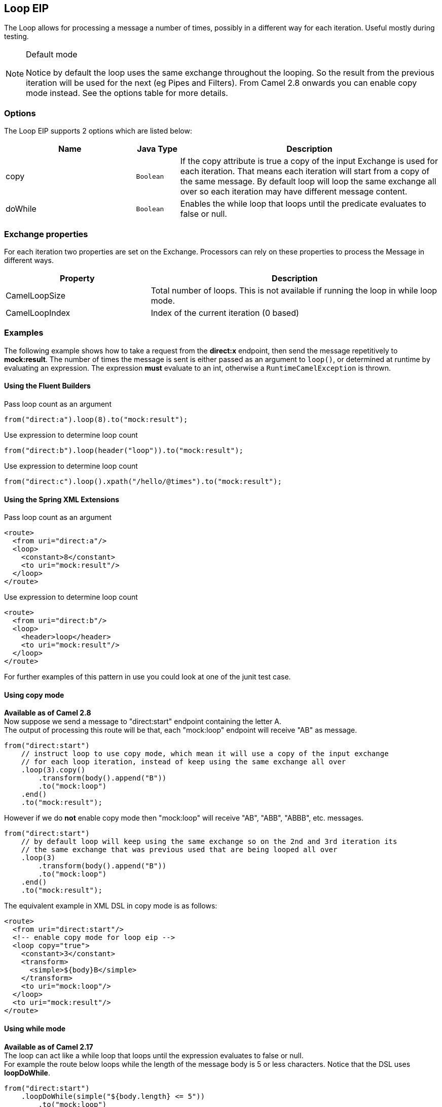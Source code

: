 ## Loop EIP
The Loop allows for processing a message a number of times, possibly in a different way for each iteration. Useful mostly during testing.

[NOTE]
.Default mode
====
Notice by default the loop uses the same exchange throughout the looping. So the result from the previous iteration will be used for the next (eg Pipes and Filters). From Camel 2.8 onwards you can enable copy mode instead. See the options table for more details.
====

### Options

// eip options: START
The Loop EIP supports 2 options which are listed below:


[width="100%",cols="3,1m,6",options="header"]
|=======================================================================
| Name | Java Type | Description
| copy | Boolean | If the copy attribute is true a copy of the input Exchange is used for each iteration. That means each iteration will start from a copy of the same message. By default loop will loop the same exchange all over so each iteration may have different message content.
| doWhile | Boolean | Enables the while loop that loops until the predicate evaluates to false or null.
|=======================================================================
// eip options: END


### Exchange properties
For each iteration two properties are set on the Exchange. Processors can rely on these properties to process the Message in different ways.
[width="100%",cols="3,6",options="header"]
|=======================================================================
| Property | Description
| CamelLoopSize | Total number of loops. This is not available if running the loop in while loop mode.
| CamelLoopIndex | Index of the current iteration (0 based)
|=======================================================================

### Examples
The following example shows how to take a request from the *direct:x* endpoint, then send the message repetitively to *mock:result*. The number of times the message is sent is either passed as an argument to `loop()`, or determined at runtime by evaluating an expression. The expression *must* evaluate to an int, otherwise a `RuntimeCamelException` is thrown.

#### Using the Fluent Builders
Pass loop count as an argument
[source,java]
---------------------
from("direct:a").loop(8).to("mock:result");
---------------------

Use expression to determine loop count
[source,java]
---------------------
from("direct:b").loop(header("loop")).to("mock:result");
---------------------

Use expression to determine loop count
[source,java]
---------------------
from("direct:c").loop().xpath("/hello/@times").to("mock:result");
---------------------

#### Using the Spring XML Extensions
Pass loop count as an argument
[source,xml]
---------------------
<route>
  <from uri="direct:a"/>
  <loop>
    <constant>8</constant>
    <to uri="mock:result"/>
  </loop>
</route>
---------------------

Use expression to determine loop count
[source,xml]
---------------------
<route>
  <from uri="direct:b"/>
  <loop>
    <header>loop</header>
    <to uri="mock:result"/>
  </loop>
</route>
---------------------

For further examples of this pattern in use you could look at one of the junit test case.

#### Using copy mode
*Available as of Camel 2.8* +
Now suppose we send a message to "direct:start" endpoint containing the letter A. +
The output of processing this route will be that, each "mock:loop" endpoint will receive "AB" as message.

[source,java]
---------------------
from("direct:start")
    // instruct loop to use copy mode, which mean it will use a copy of the input exchange
    // for each loop iteration, instead of keep using the same exchange all over
    .loop(3).copy()
        .transform(body().append("B"))
        .to("mock:loop")
    .end()
    .to("mock:result");
---------------------

However if we do *not* enable copy mode then "mock:loop" will receive "AB", "ABB", "ABBB", etc. messages.

[source,java]
---------------------
from("direct:start")
    // by default loop will keep using the same exchange so on the 2nd and 3rd iteration its
    // the same exchange that was previous used that are being looped all over
    .loop(3)
        .transform(body().append("B"))
        .to("mock:loop")
    .end()
    .to("mock:result");
---------------------

The equivalent example in XML DSL in copy mode is as follows:

[source,xml]
---------------------
<route>
  <from uri="direct:start"/>
  <!-- enable copy mode for loop eip -->
  <loop copy="true">
    <constant>3</constant>
    <transform>
      <simple>${body}B</simple>
    </transform>
    <to uri="mock:loop"/>
  </loop>
  <to uri="mock:result"/>
</route>
---------------------

#### Using while mode
*Available as of Camel 2.17* +
The loop can act like a while loop that loops until the expression evaluates to false or null. +
For example the route below loops while the length of the message body is 5 or less characters. Notice that the DSL uses *loopDoWhile*.

[source,java]
---------------------
from("direct:start")
    .loopDoWhile(simple("${body.length} <= 5"))
        .to("mock:loop")
        .transform(body().append("A"))
    .end()
    .to("mock:result");
---------------------

And the same example in XML:
[source,xml]
---------------------
<route>
  <from uri="direct:start"/>
  <loop doWhile="true">
    <simple>${body.length} &lt;= 5</simple>
    <to uri="mock:loop"/>
    <transform>
      <simple>A${body}</simple>
    </transform>
  </loop>
  <to uri="mock:result"/>
</route>
---------------------

Notice in XML that the while loop is turned on using the *doWhile* attribute.

### Using This Pattern
If you would like to use this EIP Pattern then please read the Getting Started, you may also find the Architecture useful particularly the description of Endpoint and URIs. Then you could try out some of the Examples first before trying this pattern out.
